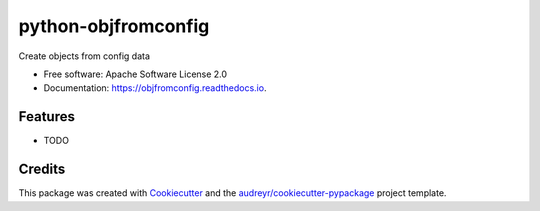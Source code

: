====================
python-objfromconfig
====================


.. image:: https://img.shields.io/pypi/v/objfromconfig.svg
        :target: https://pypi.python.org/pypi/objfromconfig

.. image:: https://img.shields.io/travis/johann-petrak/objfromconfig.svg
        :target: https://travis-ci.com/johann-petrak/objfromconfig

.. image:: https://readthedocs.org/projects/objfromconfig/badge/?version=latest
        :target: https://objfromconfig.readthedocs.io/en/latest/?version=latest
        :alt: Documentation Status




Create objects from config data


* Free software: Apache Software License 2.0
* Documentation: https://objfromconfig.readthedocs.io.


Features
--------

* TODO

Credits
-------

This package was created with Cookiecutter_ and the `audreyr/cookiecutter-pypackage`_ project template.

.. _Cookiecutter: https://github.com/audreyr/cookiecutter
.. _`audreyr/cookiecutter-pypackage`: https://github.com/audreyr/cookiecutter-pypackage
